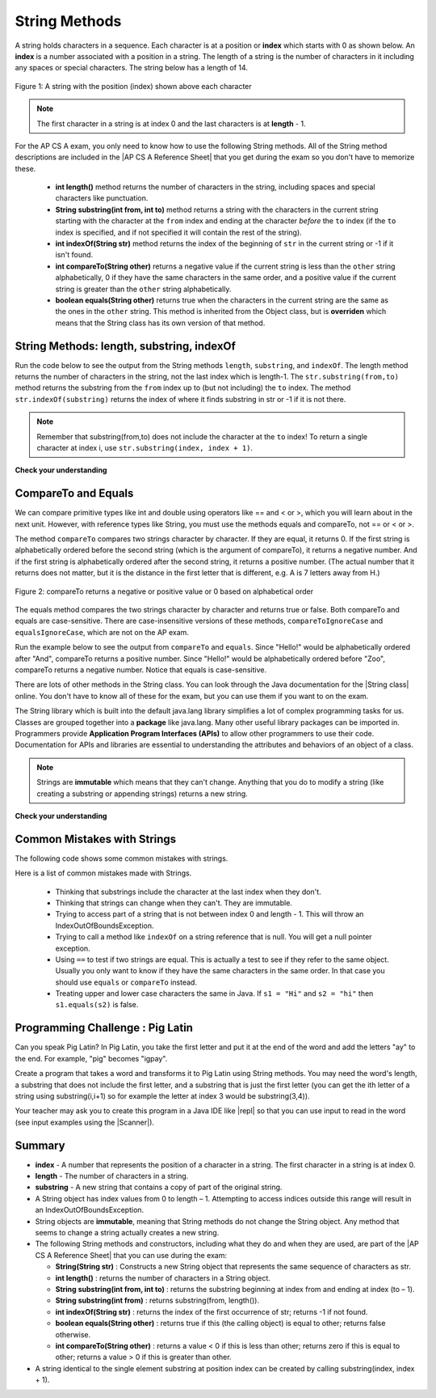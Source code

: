 .. qnum::
   :prefix: 2-7-
   :start: 1
   
.. |CodingEx| image:: ../../_static/codingExercise.png
    :width: 30px
    :align: middle
    :alt: coding exercise
    
    
.. |Exercise| image:: ../../_static/exercise.png
    :width: 35
    :align: middle
    :alt: exercise
    
    
.. |Groupwork| image:: ../../_static/groupwork.png
    :width: 35
    :align: middle
    :alt: groupwork
    
.. |AP CS A Reference Sheet| raw:: html

   <a href="https://apcentral.collegeboard.org/pdf/ap-computer-science-a-java-quick-reference-0.pdf?course=ap-computer-science-a" target="_blank">AP CS A Java Quick Reference Sheet</a>
    
String Methods 
=================

..	index::
	pair: String; length
	pair: String; substring
	pair: String; indexOf
	pair: String; compareTo
	pair: String; equals
    pair: String; methods

A string holds characters in a sequence.  Each character is at a position or **index** which starts with 0 as shown below.  An **index** is a number associated with a position in a string.  The length of a string is the number of characters in it including any spaces or special characters.  The string below has a length of 14.

.. figure:: Figures/stringIndicies.png
    :width: 500px
    :align: center
    :alt: a string with the position (index) shown above each character
    :figclass: align-center

    Figure 1: A string with the position (index) shown above each character

.. note::

   The first character in a string is at index 0 and the last characters is at **length** - 1.

For the AP CS A exam, you only need to know how to use the following String methods.  All of the String method descriptions are included in the |AP CS A Reference Sheet| that you get during the exam so you don't have to memorize these.  


    -  **int length()** method returns the number of characters in the string, including spaces and special characters like punctuation.

    -  **String substring(int from, int to)** method returns a string with the characters in the current string starting with the character at the ``from`` index and ending at the character *before* the ``to`` index (if the ``to`` index is specified, and if not specified it will contain the rest of the string).

    -  **int indexOf(String str)** method returns the index of the beginning of ``str`` in the current string or -1 if it isn't found.

    -  **int compareTo(String other)** returns a negative value if the current string is less than the ``other`` string alphabetically, 0 if they have the same characters in the same order, and a positive value if the current string is greater than the ``other`` string alphabetically.

    -  **boolean equals(String other)** returns true when the characters in the current string are the same as the ones in the ``other`` string.  This method is inherited from the Object class, but is **overriden** which means that the String class has its own version of that method.


String Methods: length, substring, indexOf
------------------------------------------

Run the code below to see the output from the String methods ``length``, ``substring``, and ``indexOf``. The length method returns the number of characters in the string, not the last index which is length-1. The ``str.substring(from,to)`` method returns the substring from the ``from`` index up to (but not including) the ``to`` index. The method ``str.indexOf(substring)`` returns the index of where it finds substring in str or -1 if it is not there.   

.. activecode:: lcsm1
   :language: java
   :autograde: unittest

   This code shows the output from String methods length, substring, and indexOf. How many letters does substring(0,3) return? What does indexOf return when its argument is not found? 
   ~~~~
   public class Test1
   {
      public static void main(String[] args)
      {
        String message1 = "This is a test";
        String message2 = "Hello Class";

        System.out.println(message1.length());
        System.out.println(message2.length());

        System.out.println(message1.substring(0,3));
        System.out.println(message2.substring(4,5));
        System.out.println(message1.substring(5));
        
        System.out.println(message1.indexOf("is")); // This will match the is in "This"!
        System.out.println(message1.indexOf("Hello"));
        System.out.println(message2.indexOf("Hello"));
        
        // lowercase and uppercase are not on the AP exam, but still useful
        System.out.println(message2.toLowerCase());
        System.out.println(message2.toUpperCase());
      }
   }
   ====
   import static org.junit.Assert.*;
    import org.junit.*;;
    import java.io.*;

    public class RunestoneTests extends CodeTestHelper
    {
        @Test
        public void testMain() throws IOException
        {
            String output = getMethodOutput("main");
            String expect = "14\n11\nThi\no\nis a test\n2\n-1\n0\nhello class\nHELLO CLASS";
            boolean passed = getResults(expect, output, "Expected output from main", true);
            assertTrue(passed);
        }
    }

.. note::

   Remember that substring(from,to) does not include the character at the ``to`` index! To return a single character at index i, use ``str.substring(index, index + 1)``.

|Exercise| **Check your understanding**

.. mchoice:: qsb_3
   :practice: T
   :answer_a: 2
   :answer_b: 1
   :answer_c: 4
   :answer_d: -1
   :correct: b
   :feedback_a: The first character is at index 0 in a string.
   :feedback_b: The method indexOf returns the first position of the passed str in the current string starting from the left (from 0).
   :feedback_c: Does indexOf start from the left or right?
   :feedback_d: Does the string contain a b?

   What is the value of pos after the following code executes?

   .. code-block:: java

     String s1 = "abccba";
     int pos = s1.indexOf("b");

.. mchoice:: qsb_3b
   :practice: T
   :answer_a: 2
   :answer_b: 3
   :answer_c: 4
   :answer_d: -1
   :correct: c
   :feedback_a: Length returns the number of characters in the string, not the number of characters in the name of the string.
   :feedback_b: The position of the last character is 3, but the length is 4.
   :feedback_c: Length returns the number of characters in the string.
   :feedback_d: Length is never negative.

   What is the value of len after the following code executes?

   .. code-block:: java

     String s1 = "baby";
     int len = s1.length();

.. mchoice:: qsb_3c
   :practice: T
   :answer_a: baby
   :answer_b: b
   :answer_c: ba
   :answer_d: bab
   :correct: d
   :feedback_a: This would be true if substring returned all the characters from the first index to the last inclusive, but it does not include the character at the last index.
   :feedback_b: This would be true if it was s1.substring(0,1)
   :feedback_c: This would be true if it was s1.substring(0,2)
   :feedback_d: Substring returns all the characters from the starting index to the last index - 1.

   What is the value of s2 after the following code executes?

   .. code-block:: java

     String s1 = "baby";
     String s2 = s1.substring(0,3);

.. .. mchoice:: qsb_4
   :practice: T
   :answer_a: 7
   :answer_b: 8
   :answer_c: 9
   :correct: c
   :feedback_a: Count spaces and punctuation in the length.
   :feedback_b: Did you forget to count a space or punctuation?
   :feedback_c: The length method returns the number of characters including spaces and punctuation.

   What is the value of len after the following executes?

   .. code-block:: java

     String s1 = "Miss you!";
     int len = s1.length();

.. mchoice:: qsb_4b
   :practice: T
   :answer_a: by
   :answer_b: aby
   :answer_c: a
   :answer_d: b
   :answer_e: ba
   :correct: a
   :feedback_a: The method substring(index) will return all characters starting the index to the end of the string.
   :feedback_b: This would be true if it was substring(1);
   :feedback_c: This would be true if it was substring(1,2);
   :feedback_d: This would be true if it was substring(2,3);
   :feedback_e: This would be ture if it was substring(0,2);

   What is the value of s2 after the following code executes?

   .. code-block:: java

     String s1 = "baby";
     String s2 = s1.substring(2);



CompareTo and Equals
-----------------------

We can compare primitive types like int and double using operators like == and < or >, which you will learn about in the next unit. However, with reference types like String, you must use the methods equals and compareTo, not == or < or >.

The method ``compareTo`` compares two strings character by character. If they are equal, it returns 0. If the first string is alphabetically ordered before the second string (which is the argument of compareTo), it returns a negative number. And if the first string is alphabetically ordered after the second string, it returns a positive number. (The actual number that it returns does not matter, but it is the distance in the first letter that is different, e.g. A is 7 letters away from H.) 

.. figure:: Figures/compareTo.png
    :width: 350px
    :align: center
    :alt: compareTo
    :figclass: align-center

    Figure 2: compareTo returns a negative or positive value or 0 based on alphabetical order

The equals method compares the two strings character by character and returns true or false. Both compareTo and equals are case-sensitive. There are case-insensitive versions of these methods, ``compareToIgnoreCase`` and ``equalsIgnoreCase``, which are not on the AP exam. 

Run the example below to see the output from ``compareTo`` and ``equals``. Since "Hello!" would be alphabetically ordered after "And", compareTo returns a positive number. Since "Hello!" would be alphabetically ordered before "Zoo", compareTo returns a negative number.  Notice that equals is case-sensitive.

.. activecode:: lcsm2
   :language: java
   :autograde: unittest

   Run the code to see how the String methods equals and compareTo work. Is equals case-sensitive? When does compareTo return a negative number? 
   ~~~~
   public class Test2
   {
      public static void main(String[] args)
      {
        String message = "Hello!";

        System.out.println(message.compareTo("Hello there"));
        System.out.println(message.compareTo("Hello!"));
        System.out.println(message.compareTo("And"));
        System.out.println(message.compareTo("Zoo"));

        System.out.println(message.equals("Hello!"));
        System.out.println(message.equals("hello!"));
      }
   }
   ====
   import static org.junit.Assert.*;
    import org.junit.*;;
    import java.io.*;

    public class RunestoneTests extends CodeTestHelper
    {
        @Test
        public void testMain() throws IOException
        {
            String output = getMethodOutput("main");
            String expect = "1\n0\n7\n-18\ntrue\nfalse";
            boolean passed = getResults(expect, output, "Expected output from main", true);
            assertTrue(passed);
        }
    }



.. |String class| raw:: html

   <a href="http://docs.oracle.com/javase/7/docs/api/java/lang/String.html" target="_blank">String class</a>
   
There are lots of other methods in the String class.  You can look through the Java documentation for the |String class| online.   You don't have to know all of these for the exam, but you can use them if you want to on the exam. 

The String library which is built into the default java.lang library simplifies a lot of complex programming tasks for us. Classes are grouped together into a **package** like java.lang. Many other useful library packages can be imported in. Programmers provide **Application Program Interfaces (APIs)** to allow other programmers to use their code. Documentation for APIs and libraries are essential to understanding the attributes and behaviors of an object of a class.


.. note::

   Strings are **immutable** which means that they can't change. Anything that you do to modify a string (like creating a substring or appending strings) returns a new string.

|Exercise| **Check your understanding**

.. dragndrop:: ch4_str1
    :feedback: Review the vocabulary.
    :match_1: the position of a character in a string|||index 
    :match_2: a new string with 0 to all characters copied from another string|||substring
    :match_3: doesn't change|||immutable
    :match_4: the number of characters in a string|||length
    
    Drag the definition from the left and drop it on the correct concept on the right.  Click the "Check Me" button to see if you are correct
    
.. dragndrop:: ch4_str2
    :feedback: Review the vocabulary.
    :match_1: Returns true if the characters in two strings are the same|||equals
    :match_2: Returns the position of one string in another or -1|||indexOf
    :match_3: Returns a number to indicate if one string is less than, equal to, or greater than another|||compareTo
    :match_4: Returns a string representing the object that is passed to this method|||toString
    
    Drag the definition from the left and drop it on the correct method on the right.  Click the "Check Me" button to see if you are correct.

.. mchoice:: qsb_5
   :practice: T
   :answer_a: hi th
   :answer_b: hi the
   :answer_c: hi ther
   :answer_d: hi there
   :correct: a
   :feedback_a: The substring method returns the string starting at the first index and not including the last index.  The method indexOf returns the index of the first place the string occurs.
   :feedback_b: This would be correct if substring returned all characters between the first index and last index, but does it?
   :feedback_c: This would be correct if indexOf returned the last position the string str was found in the current string, does it?
   :feedback_d: This would be correct if indexOf returned the last position the string str was found in the current string and if substring included all characters between the start and end index.  Check both of these.

   What is the value of s2 after the following code executes?

   .. code-block:: java

     String s1 = new String("hi there");
     int pos = s1.indexOf("e");
     String s2 = s1.substring(0,pos);

.. mchoice:: qsb_6-old1
   :practice: T
   :answer_a: Hi
   :answer_b: hi
   :answer_c: H
   :answer_d: h
   :correct: a
   :feedback_a: Strings are immutable, meaning they don't change.  Any method that changes a string returns a new string.  So s1 never changes.
   :feedback_b: This would be true if the question was what is the value of s2 and it was substring(0,2) not (0,1)
   :feedback_c: This would be true if the question was what is the value of s2, not s1.
   :feedback_d: This would be true if the question was what is the value of s3, not s1.

   What is the value of s1 after the following code executes?

   .. code-block:: java

     String s1 = "Hi";
     String s2 = s1.substring(0,1);
     String s3 = s2.toLowerCase();

.. mchoice:: qsb_7-old24
   :practice: T
   :answer_a: Hi
   :answer_b: hi
   :answer_c: H
   :answer_d: h
   :correct: d
   :feedback_a: Is this the value of s3?  What does toLowerCase do?
   :feedback_b: How does substring work?  Does it include the character at the end index?
   :feedback_c: What does toLowerCase do?
   :feedback_d: s2 is set to just "H" and s3 is set to changing all characters in s2 to lower case.

   What is the value of s3 after the following code executes?

   .. code-block:: java

     String s1 = "Hi";
     String s2 = s1.substring(0,1);
     String s3 = s2.toLowerCase();

.. mchoice:: qsb_8-new
   :practice: T
   :answer_a: positive (> 0)
   :answer_b: 0
   :answer_c: negative (< 0)
   :correct: a
   :feedback_a: H is after B in the alphabet so s1 is greater than s2.
   :feedback_b: The method compareTo will only return 0 if the strings have the same characters in the same order.
   :feedback_c: This would be true if it was s2.compareTo(s1)

   What is the value of answer after the following code executes?

   .. code-block:: java

     String s1 = "Hi";
     String s2 = "Bye";
     int answer = s1.compareTo(s2);
     

   


Common Mistakes with Strings
-------------------------------

The following code shows some common mistakes with strings.

.. activecode:: stringMistakes
   :language: java
   :practice: T
   :autograde: unittest
   
   This code contains some common mistakes with strings. Fix the code to use the string methods correctly.
   ~~~~
   public class StringMistakes
   {
      public static void main(String[] args)
      {
        String str1 = "Hello!";
        
        // Print out the first letter?
        System.out.println("The first letter in " + str1 + ":" + str1.substring(1,1) );
   
        // Print out the last character?
        System.out.println("The last char. in " + str1 + ":" + str1.substring(8) );
        
        // Print str1 in lower case? Will str1 change?
        str1.toLowerCase();
        System.out.println("In lowercase: " + str1);
    
      }
   }
   ====
   import static org.junit.Assert.*;
    import org.junit.*;;
    import java.io.*;

    public class RunestoneTests extends CodeTestHelper
    {
        @Test
        public void testMain() throws IOException
        {
            String output = getMethodOutput("main");
            String expect = "The first letter in Hello!:H\nThe last char. in Hello!:!\nIn lowercase: hello!";
            boolean passed = getResults(expect, output, "Expected output from main");
            assertTrue(passed);
        } 
    }

Here is a list of common mistakes made with Strings.
 
  
  -  Thinking that substrings include the character at the last index when they don't. 
  
  -  Thinking that strings can change when they can't.  They are immutable.  
  
  - Trying to access part of a string that is not between index 0 and length - 1. This will throw an IndexOutOfBoundsException.
  
  -  Trying to call a method like ``indexOf`` on a string reference that is null.  You will get a null pointer exception.
  
  -  Using ``==`` to test if two strings are equal.  This is actually a test to see if they refer to the same object.  Usually you only want to know if they have the same characters in the same order.  In that case you should use ``equals`` or ``compareTo`` instead.    
  -  Treating upper and lower case characters the same in Java.  If ``s1 = "Hi"`` and ``s2 = "hi"`` then ``s1.equals(s2)`` is false. 


|Groupwork| Programming Challenge : Pig Latin
----------------------------------------------

.. |pig| image:: Figures/pig.png
    :width: 100
    :align: middle
    :alt: pig latin
    
|pig| Can you speak Pig Latin? In Pig Latin, you take the first letter and put it at the end of the word and add the letters "ay" to the end. For example, "pig" becomes "igpay". 

Create a program that takes a word and transforms it to Pig Latin using String methods. You may need the word's length, a substring that does not include the first letter, and a substring that is just the first letter (you can get the ith letter of a string using substring(i,i+1) so for example the letter at index 3 would be substring(3,4)).

.. |repl| raw:: html

   <a href="https://repl.it" target="_blank">repl.it</a>
   

.. |Scanner| raw:: html

   <a href="https://www.w3schools.com/java/java_user_input.asp" target="_blank">Scanner class</a>
   
Your teacher may ask you to create this program in a Java IDE like |repl| so that you can use input to read in the word (see input examples using the |Scanner|).


.. activecode:: challenge2-7-PigLatin
   :language: java
   :practice: T
   :autograde: unittest
   
   Use the substring method to transform a word into Pig Latin where the first letter is put at the end and "ay" is added. The word pig is igpay in Pig Latin.
   ~~~~
   public class PigLatin
   {
      public static void main(String[] args)
      {
        String word = 

        // Use word.substring to construct word in pig latin
        String pigLatin = 
        
        System.out.println(word + " in Pig Latin is " + pigLatin);
      }
   }
   ====
   import static org.junit.Assert.*;
    import org.junit.*;;
    import java.io.*;
    
    public class RunestoneTests extends CodeTestHelper
    {
        @Test
        public void testMain() throws IOException
        {
            String output = getMethodOutput("main");
            String expect = "* in Pig Latin is *ay";
            boolean passed = getResults(expect, output, "Expected output from main");
            assertTrue(passed);
        }
       @Test
       public void testContainsSubstring() throws IOException
       {
           String target = "word.substring";
           boolean passed = checkCodeContains("substring method", target);
           assertTrue(passed);
       }
    }  




Summary
-------------------

- **index** - A number that represents the position of a character in a string.  The first character in a string is at index 0.  
- **length** - The number of characters in a string.  
- **substring** - A new string that contains a copy of part of the original string.

- A String object has index values from 0 to length – 1. Attempting to access indices outside this range will result in an IndexOutOfBoundsException.

- String objects are **immutable**, meaning that String methods do not change the String object. Any method that seems to change a string actually creates a new string. 

- The following String methods and constructors, including what they do and when they are used, are part of the |AP CS A Reference Sheet| that you can use during the exam:

  - **String(String str)** : Constructs a new String object that represents the same sequence of characters as str.
  
  - **int length()** : returns the number of characters in a String object. 

  - **String substring(int from, int to)** : returns the substring beginning at index from  and ending at index (to – 1).

  - **String substring(int from)** : returns substring(from, length()).
  
  - **int indexOf(String str)** : returns the index of the first occurrence of str; returns -1 if not found.
  
  - **boolean equals(String other)** : returns true if this (the calling object) is equal to other; returns false otherwise.
  
  - **int compareTo(String other)** : returns a value < 0 if this is less than other; returns zero if this is equal to other; returns a value > 0 if this is greater than other.

- A string identical to the single element substring at position index can be created by calling substring(index, index + 1).





..	index::
    single: append
    single:concatenate
    single: immutable
    single: index
    single: length
    single: reference
    single: substring
    single: string
    single: reference
	single: object reference






